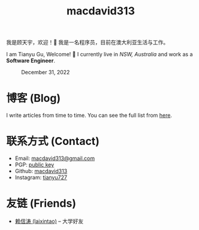 #+TITLE: macdavid313

我是顾天宇，欢迎！👋 我是一名程序员，目前在澳大利亚生活与工作。

I am Tianyu Gu, Welcome! 👋 I currently live in /NSW, Australia/ and work as a *Software Engineer*.

#+CAPTION: December 31, 2022
[[./static/img/avatar.jpg]]

* 博客 (Blog)

I write articles from time to time. You can see the full list from [[./posts/index.org][here]].

* 联系方式 (Contact)

+ Email: [[mailto:macdavid313@gmail.com][macdavid313@gmail.com]]
+ PGP: [[./static/assets/pgp-public.txt][public key]]
+ Github: [[https://github.com/macdavid313][macdavid313]]
+ Instagram: [[https://www.instagram.com/tianyu727/][tianyu727]]

* 友链 (Friends)

+ [[https://www.kawabangga.com/][赖信涛 (laixintao)]] -- 大学好友
